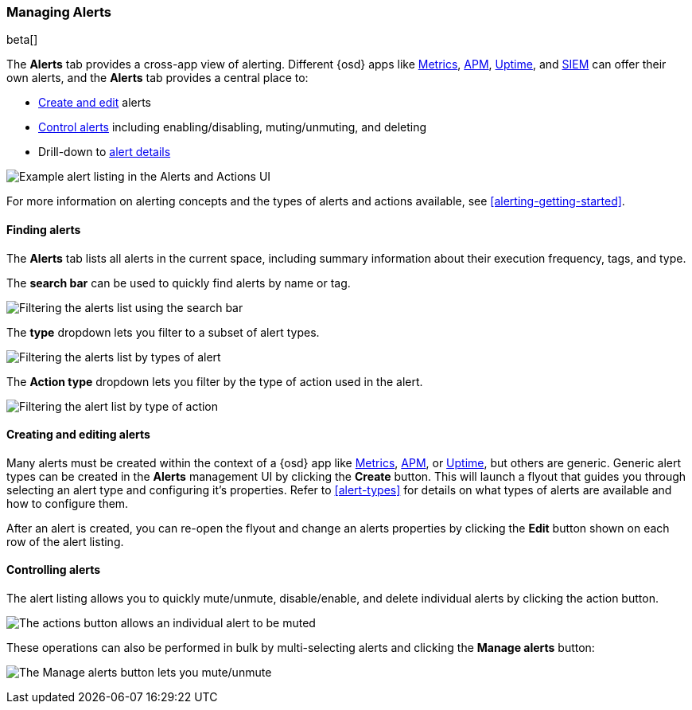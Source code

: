 [role="xpack"]
[[alert-management]]
=== Managing Alerts

beta[]

The *Alerts* tab provides a cross-app view of alerting. Different {osd} apps like <<metrics-app,Metrics>>, <<xpack-apm,APM>>, <<uptime-app,Uptime>>, and <<xpack-siem,SIEM>> can offer their own alerts, and the *Alerts* tab provides a central place to:

* <<create-edit-alerts, Create and edit>> alerts
* <<controlling-alerts, Control alerts>> including enabling/disabling, muting/unmuting, and deleting
* Drill-down to <<alert-details, alert details>>

[role="screenshot"]
image:management/alerting/images/alerts-and-actions-ui.png[Example alert listing in the Alerts and Actions UI]

For more information on alerting concepts and the types of alerts and actions available, see <<alerting-getting-started>>.

[float]
==== Finding alerts

The *Alerts* tab lists all alerts in the current space, including summary information about their execution frequency, tags, and type.

The *search bar* can be used to quickly find alerts by name or tag.

[role="screenshot"]
image::images/alerts-filter-by-search.png[Filtering the alerts list using the search bar]

The *type* dropdown lets you filter to a subset of alert types.

[role="screenshot"]
image::images/alerts-filter-by-type.png[Filtering the alerts list by types of alert]

The *Action type* dropdown lets you filter by the type of action used in the alert.

[role="screenshot"]
image::images/alerts-filter-by-action-type.png[Filtering the alert list by type of action]

[float]
[[create-edit-alerts]]
==== Creating and editing alerts

Many alerts must be created within the context of a {osd} app like <<metrics-app, Metrics>>, <<xpack-apm, APM>>, or <<uptime-app, Uptime>>, but others are generic. Generic alert types can be created in the *Alerts* management UI by clicking the *Create* button. This will launch a flyout that guides you through selecting an alert type and configuring it's properties. Refer to <<alert-types>> for details on what types of alerts are available and how to configure them.

After an alert is created, you can re-open the flyout and change an alerts properties by clicking the *Edit* button shown on each row of the alert listing.


[float]
[[controlling-alerts]]
==== Controlling alerts

The alert listing allows you to quickly mute/unmute, disable/enable, and delete individual alerts by clicking the action button. 

[role="screenshot"]
image:management/alerting/images/individual-mute-disable.png[The actions button allows an individual alert to be muted, disabled, or deleted]

These operations can also be performed in bulk by multi-selecting alerts and clicking the *Manage alerts* button:

[role="screenshot"]
image:management/alerting/images/bulk-mute-disable.png[The Manage alerts button lets you mute/unmute, enable/disable, and delete in bulk]
